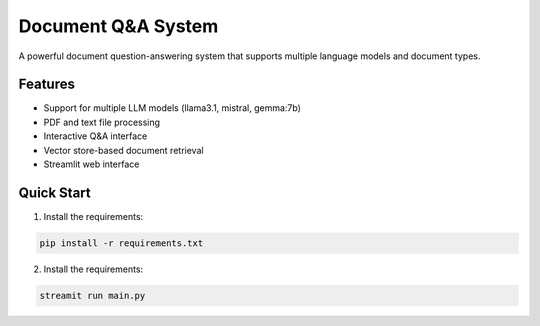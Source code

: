 Document Q&A System
===================

A powerful document question-answering system that supports multiple
language models and document types.

Features
--------

-  Support for multiple LLM models (llama3.1, mistral, gemma:7b)
-  PDF and text file processing
-  Interactive Q&A interface
-  Vector store-based document retrieval
-  Streamlit web interface

Quick Start
-----------

1. Install the requirements:

.. code:: bash

   pip install -r requirements.txt

2. Install the requirements:

.. code:: bash

   streamit run main.py
